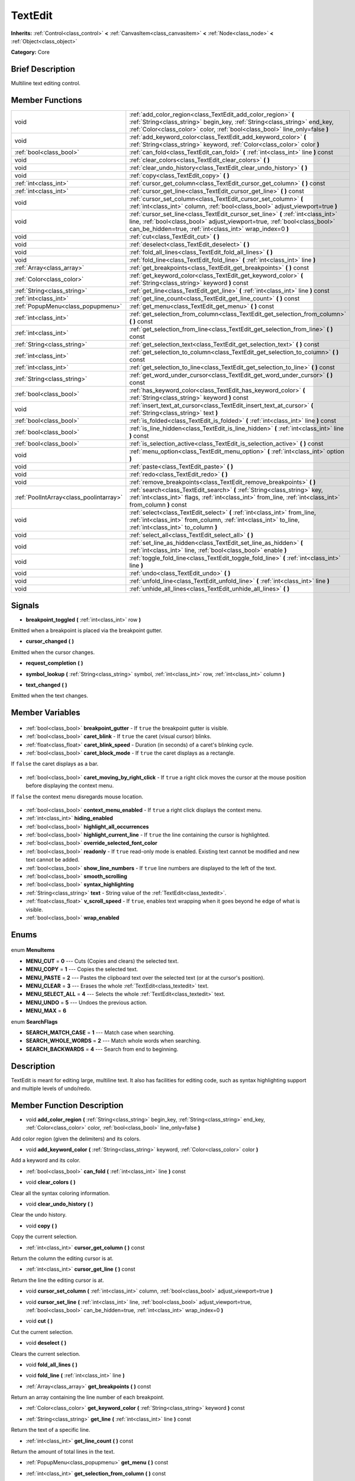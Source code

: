 .. Generated automatically by doc/tools/makerst.py in Godot's source tree.
.. DO NOT EDIT THIS FILE, but the TextEdit.xml source instead.
.. The source is found in doc/classes or modules/<name>/doc_classes.

.. _class_TextEdit:

TextEdit
========

**Inherits:** :ref:`Control<class_control>` **<** :ref:`CanvasItem<class_canvasitem>` **<** :ref:`Node<class_node>` **<** :ref:`Object<class_object>`

**Category:** Core

Brief Description
-----------------

Multiline text editing control.

Member Functions
----------------

+------------------------------------------+-----------------------------------------------------------------------------------------------------------------------------------------------------------------------------------------------------------------------------+
| void                                     | :ref:`add_color_region<class_TextEdit_add_color_region>` **(** :ref:`String<class_string>` begin_key, :ref:`String<class_string>` end_key, :ref:`Color<class_color>` color, :ref:`bool<class_bool>` line_only=false **)**   |
+------------------------------------------+-----------------------------------------------------------------------------------------------------------------------------------------------------------------------------------------------------------------------------+
| void                                     | :ref:`add_keyword_color<class_TextEdit_add_keyword_color>` **(** :ref:`String<class_string>` keyword, :ref:`Color<class_color>` color **)**                                                                                 |
+------------------------------------------+-----------------------------------------------------------------------------------------------------------------------------------------------------------------------------------------------------------------------------+
| :ref:`bool<class_bool>`                  | :ref:`can_fold<class_TextEdit_can_fold>` **(** :ref:`int<class_int>` line **)** const                                                                                                                                       |
+------------------------------------------+-----------------------------------------------------------------------------------------------------------------------------------------------------------------------------------------------------------------------------+
| void                                     | :ref:`clear_colors<class_TextEdit_clear_colors>` **(** **)**                                                                                                                                                                |
+------------------------------------------+-----------------------------------------------------------------------------------------------------------------------------------------------------------------------------------------------------------------------------+
| void                                     | :ref:`clear_undo_history<class_TextEdit_clear_undo_history>` **(** **)**                                                                                                                                                    |
+------------------------------------------+-----------------------------------------------------------------------------------------------------------------------------------------------------------------------------------------------------------------------------+
| void                                     | :ref:`copy<class_TextEdit_copy>` **(** **)**                                                                                                                                                                                |
+------------------------------------------+-----------------------------------------------------------------------------------------------------------------------------------------------------------------------------------------------------------------------------+
| :ref:`int<class_int>`                    | :ref:`cursor_get_column<class_TextEdit_cursor_get_column>` **(** **)** const                                                                                                                                                |
+------------------------------------------+-----------------------------------------------------------------------------------------------------------------------------------------------------------------------------------------------------------------------------+
| :ref:`int<class_int>`                    | :ref:`cursor_get_line<class_TextEdit_cursor_get_line>` **(** **)** const                                                                                                                                                    |
+------------------------------------------+-----------------------------------------------------------------------------------------------------------------------------------------------------------------------------------------------------------------------------+
| void                                     | :ref:`cursor_set_column<class_TextEdit_cursor_set_column>` **(** :ref:`int<class_int>` column, :ref:`bool<class_bool>` adjust_viewport=true **)**                                                                           |
+------------------------------------------+-----------------------------------------------------------------------------------------------------------------------------------------------------------------------------------------------------------------------------+
| void                                     | :ref:`cursor_set_line<class_TextEdit_cursor_set_line>` **(** :ref:`int<class_int>` line, :ref:`bool<class_bool>` adjust_viewport=true, :ref:`bool<class_bool>` can_be_hidden=true, :ref:`int<class_int>` wrap_index=0 **)** |
+------------------------------------------+-----------------------------------------------------------------------------------------------------------------------------------------------------------------------------------------------------------------------------+
| void                                     | :ref:`cut<class_TextEdit_cut>` **(** **)**                                                                                                                                                                                  |
+------------------------------------------+-----------------------------------------------------------------------------------------------------------------------------------------------------------------------------------------------------------------------------+
| void                                     | :ref:`deselect<class_TextEdit_deselect>` **(** **)**                                                                                                                                                                        |
+------------------------------------------+-----------------------------------------------------------------------------------------------------------------------------------------------------------------------------------------------------------------------------+
| void                                     | :ref:`fold_all_lines<class_TextEdit_fold_all_lines>` **(** **)**                                                                                                                                                            |
+------------------------------------------+-----------------------------------------------------------------------------------------------------------------------------------------------------------------------------------------------------------------------------+
| void                                     | :ref:`fold_line<class_TextEdit_fold_line>` **(** :ref:`int<class_int>` line **)**                                                                                                                                           |
+------------------------------------------+-----------------------------------------------------------------------------------------------------------------------------------------------------------------------------------------------------------------------------+
| :ref:`Array<class_array>`                | :ref:`get_breakpoints<class_TextEdit_get_breakpoints>` **(** **)** const                                                                                                                                                    |
+------------------------------------------+-----------------------------------------------------------------------------------------------------------------------------------------------------------------------------------------------------------------------------+
| :ref:`Color<class_color>`                | :ref:`get_keyword_color<class_TextEdit_get_keyword_color>` **(** :ref:`String<class_string>` keyword **)** const                                                                                                            |
+------------------------------------------+-----------------------------------------------------------------------------------------------------------------------------------------------------------------------------------------------------------------------------+
| :ref:`String<class_string>`              | :ref:`get_line<class_TextEdit_get_line>` **(** :ref:`int<class_int>` line **)** const                                                                                                                                       |
+------------------------------------------+-----------------------------------------------------------------------------------------------------------------------------------------------------------------------------------------------------------------------------+
| :ref:`int<class_int>`                    | :ref:`get_line_count<class_TextEdit_get_line_count>` **(** **)** const                                                                                                                                                      |
+------------------------------------------+-----------------------------------------------------------------------------------------------------------------------------------------------------------------------------------------------------------------------------+
| :ref:`PopupMenu<class_popupmenu>`        | :ref:`get_menu<class_TextEdit_get_menu>` **(** **)** const                                                                                                                                                                  |
+------------------------------------------+-----------------------------------------------------------------------------------------------------------------------------------------------------------------------------------------------------------------------------+
| :ref:`int<class_int>`                    | :ref:`get_selection_from_column<class_TextEdit_get_selection_from_column>` **(** **)** const                                                                                                                                |
+------------------------------------------+-----------------------------------------------------------------------------------------------------------------------------------------------------------------------------------------------------------------------------+
| :ref:`int<class_int>`                    | :ref:`get_selection_from_line<class_TextEdit_get_selection_from_line>` **(** **)** const                                                                                                                                    |
+------------------------------------------+-----------------------------------------------------------------------------------------------------------------------------------------------------------------------------------------------------------------------------+
| :ref:`String<class_string>`              | :ref:`get_selection_text<class_TextEdit_get_selection_text>` **(** **)** const                                                                                                                                              |
+------------------------------------------+-----------------------------------------------------------------------------------------------------------------------------------------------------------------------------------------------------------------------------+
| :ref:`int<class_int>`                    | :ref:`get_selection_to_column<class_TextEdit_get_selection_to_column>` **(** **)** const                                                                                                                                    |
+------------------------------------------+-----------------------------------------------------------------------------------------------------------------------------------------------------------------------------------------------------------------------------+
| :ref:`int<class_int>`                    | :ref:`get_selection_to_line<class_TextEdit_get_selection_to_line>` **(** **)** const                                                                                                                                        |
+------------------------------------------+-----------------------------------------------------------------------------------------------------------------------------------------------------------------------------------------------------------------------------+
| :ref:`String<class_string>`              | :ref:`get_word_under_cursor<class_TextEdit_get_word_under_cursor>` **(** **)** const                                                                                                                                        |
+------------------------------------------+-----------------------------------------------------------------------------------------------------------------------------------------------------------------------------------------------------------------------------+
| :ref:`bool<class_bool>`                  | :ref:`has_keyword_color<class_TextEdit_has_keyword_color>` **(** :ref:`String<class_string>` keyword **)** const                                                                                                            |
+------------------------------------------+-----------------------------------------------------------------------------------------------------------------------------------------------------------------------------------------------------------------------------+
| void                                     | :ref:`insert_text_at_cursor<class_TextEdit_insert_text_at_cursor>` **(** :ref:`String<class_string>` text **)**                                                                                                             |
+------------------------------------------+-----------------------------------------------------------------------------------------------------------------------------------------------------------------------------------------------------------------------------+
| :ref:`bool<class_bool>`                  | :ref:`is_folded<class_TextEdit_is_folded>` **(** :ref:`int<class_int>` line **)** const                                                                                                                                     |
+------------------------------------------+-----------------------------------------------------------------------------------------------------------------------------------------------------------------------------------------------------------------------------+
| :ref:`bool<class_bool>`                  | :ref:`is_line_hidden<class_TextEdit_is_line_hidden>` **(** :ref:`int<class_int>` line **)** const                                                                                                                           |
+------------------------------------------+-----------------------------------------------------------------------------------------------------------------------------------------------------------------------------------------------------------------------------+
| :ref:`bool<class_bool>`                  | :ref:`is_selection_active<class_TextEdit_is_selection_active>` **(** **)** const                                                                                                                                            |
+------------------------------------------+-----------------------------------------------------------------------------------------------------------------------------------------------------------------------------------------------------------------------------+
| void                                     | :ref:`menu_option<class_TextEdit_menu_option>` **(** :ref:`int<class_int>` option **)**                                                                                                                                     |
+------------------------------------------+-----------------------------------------------------------------------------------------------------------------------------------------------------------------------------------------------------------------------------+
| void                                     | :ref:`paste<class_TextEdit_paste>` **(** **)**                                                                                                                                                                              |
+------------------------------------------+-----------------------------------------------------------------------------------------------------------------------------------------------------------------------------------------------------------------------------+
| void                                     | :ref:`redo<class_TextEdit_redo>` **(** **)**                                                                                                                                                                                |
+------------------------------------------+-----------------------------------------------------------------------------------------------------------------------------------------------------------------------------------------------------------------------------+
| void                                     | :ref:`remove_breakpoints<class_TextEdit_remove_breakpoints>` **(** **)**                                                                                                                                                    |
+------------------------------------------+-----------------------------------------------------------------------------------------------------------------------------------------------------------------------------------------------------------------------------+
| :ref:`PoolIntArray<class_poolintarray>`  | :ref:`search<class_TextEdit_search>` **(** :ref:`String<class_string>` key, :ref:`int<class_int>` flags, :ref:`int<class_int>` from_line, :ref:`int<class_int>` from_column **)** const                                     |
+------------------------------------------+-----------------------------------------------------------------------------------------------------------------------------------------------------------------------------------------------------------------------------+
| void                                     | :ref:`select<class_TextEdit_select>` **(** :ref:`int<class_int>` from_line, :ref:`int<class_int>` from_column, :ref:`int<class_int>` to_line, :ref:`int<class_int>` to_column **)**                                         |
+------------------------------------------+-----------------------------------------------------------------------------------------------------------------------------------------------------------------------------------------------------------------------------+
| void                                     | :ref:`select_all<class_TextEdit_select_all>` **(** **)**                                                                                                                                                                    |
+------------------------------------------+-----------------------------------------------------------------------------------------------------------------------------------------------------------------------------------------------------------------------------+
| void                                     | :ref:`set_line_as_hidden<class_TextEdit_set_line_as_hidden>` **(** :ref:`int<class_int>` line, :ref:`bool<class_bool>` enable **)**                                                                                         |
+------------------------------------------+-----------------------------------------------------------------------------------------------------------------------------------------------------------------------------------------------------------------------------+
| void                                     | :ref:`toggle_fold_line<class_TextEdit_toggle_fold_line>` **(** :ref:`int<class_int>` line **)**                                                                                                                             |
+------------------------------------------+-----------------------------------------------------------------------------------------------------------------------------------------------------------------------------------------------------------------------------+
| void                                     | :ref:`undo<class_TextEdit_undo>` **(** **)**                                                                                                                                                                                |
+------------------------------------------+-----------------------------------------------------------------------------------------------------------------------------------------------------------------------------------------------------------------------------+
| void                                     | :ref:`unfold_line<class_TextEdit_unfold_line>` **(** :ref:`int<class_int>` line **)**                                                                                                                                       |
+------------------------------------------+-----------------------------------------------------------------------------------------------------------------------------------------------------------------------------------------------------------------------------+
| void                                     | :ref:`unhide_all_lines<class_TextEdit_unhide_all_lines>` **(** **)**                                                                                                                                                        |
+------------------------------------------+-----------------------------------------------------------------------------------------------------------------------------------------------------------------------------------------------------------------------------+

Signals
-------

.. _class_TextEdit_breakpoint_toggled:

- **breakpoint_toggled** **(** :ref:`int<class_int>` row **)**

Emitted when a breakpoint is placed via the breakpoint gutter.

.. _class_TextEdit_cursor_changed:

- **cursor_changed** **(** **)**

Emitted when the cursor changes.

.. _class_TextEdit_request_completion:

- **request_completion** **(** **)**

.. _class_TextEdit_symbol_lookup:

- **symbol_lookup** **(** :ref:`String<class_string>` symbol, :ref:`int<class_int>` row, :ref:`int<class_int>` column **)**

.. _class_TextEdit_text_changed:

- **text_changed** **(** **)**

Emitted when the text changes.


Member Variables
----------------

  .. _class_TextEdit_breakpoint_gutter:

- :ref:`bool<class_bool>` **breakpoint_gutter** - If ``true`` the breakpoint gutter is visible.

  .. _class_TextEdit_caret_blink:

- :ref:`bool<class_bool>` **caret_blink** - If ``true`` the caret (visual cursor) blinks.

  .. _class_TextEdit_caret_blink_speed:

- :ref:`float<class_float>` **caret_blink_speed** - Duration (in seconds) of a caret's blinking cycle.

  .. _class_TextEdit_caret_block_mode:

- :ref:`bool<class_bool>` **caret_block_mode** - If ``true`` the caret displays as a rectangle.

If ``false`` the caret displays as a bar.

  .. _class_TextEdit_caret_moving_by_right_click:

- :ref:`bool<class_bool>` **caret_moving_by_right_click** - If ``true`` a right click moves the cursor at the mouse position before displaying the context menu.

If ``false`` the context menu disregards mouse location.

  .. _class_TextEdit_context_menu_enabled:

- :ref:`bool<class_bool>` **context_menu_enabled** - If ``true`` a right click displays the context menu.

  .. _class_TextEdit_hiding_enabled:

- :ref:`int<class_int>` **hiding_enabled**

  .. _class_TextEdit_highlight_all_occurrences:

- :ref:`bool<class_bool>` **highlight_all_occurrences**

  .. _class_TextEdit_highlight_current_line:

- :ref:`bool<class_bool>` **highlight_current_line** - If ``true`` the line containing the cursor is highlighted.

  .. _class_TextEdit_override_selected_font_color:

- :ref:`bool<class_bool>` **override_selected_font_color**

  .. _class_TextEdit_readonly:

- :ref:`bool<class_bool>` **readonly** - If ``true`` read-only mode is enabled. Existing text cannot be modified and new text cannot be added.

  .. _class_TextEdit_show_line_numbers:

- :ref:`bool<class_bool>` **show_line_numbers** - If ``true`` line numbers are displayed to the left of the text.

  .. _class_TextEdit_smooth_scrolling:

- :ref:`bool<class_bool>` **smooth_scrolling**

  .. _class_TextEdit_syntax_highlighting:

- :ref:`bool<class_bool>` **syntax_highlighting**

  .. _class_TextEdit_text:

- :ref:`String<class_string>` **text** - String value of the :ref:`TextEdit<class_textedit>`.

  .. _class_TextEdit_v_scroll_speed:

- :ref:`float<class_float>` **v_scroll_speed** - If ``true``, enables text wrapping when it goes beyond he edge of what is visible.

  .. _class_TextEdit_wrap_enabled:

- :ref:`bool<class_bool>` **wrap_enabled**


Enums
-----

  .. _enum_TextEdit_MenuItems:

enum **MenuItems**

- **MENU_CUT** = **0** --- Cuts (Copies and clears) the selected text.
- **MENU_COPY** = **1** --- Copies the selected text.
- **MENU_PASTE** = **2** --- Pastes the clipboard text over the selected text (or at the cursor's position).
- **MENU_CLEAR** = **3** --- Erases the whole :ref:`TextEdit<class_textedit>` text.
- **MENU_SELECT_ALL** = **4** --- Selects the whole :ref:`TextEdit<class_textedit>` text.
- **MENU_UNDO** = **5** --- Undoes the previous action.
- **MENU_MAX** = **6**

  .. _enum_TextEdit_SearchFlags:

enum **SearchFlags**

- **SEARCH_MATCH_CASE** = **1** --- Match case when searching.
- **SEARCH_WHOLE_WORDS** = **2** --- Match whole words when searching.
- **SEARCH_BACKWARDS** = **4** --- Search from end to beginning.


Description
-----------

TextEdit is meant for editing large, multiline text. It also has facilities for editing code, such as syntax highlighting support and multiple levels of undo/redo.

Member Function Description
---------------------------

.. _class_TextEdit_add_color_region:

- void **add_color_region** **(** :ref:`String<class_string>` begin_key, :ref:`String<class_string>` end_key, :ref:`Color<class_color>` color, :ref:`bool<class_bool>` line_only=false **)**

Add color region (given the delimiters) and its colors.

.. _class_TextEdit_add_keyword_color:

- void **add_keyword_color** **(** :ref:`String<class_string>` keyword, :ref:`Color<class_color>` color **)**

Add a keyword and its color.

.. _class_TextEdit_can_fold:

- :ref:`bool<class_bool>` **can_fold** **(** :ref:`int<class_int>` line **)** const

.. _class_TextEdit_clear_colors:

- void **clear_colors** **(** **)**

Clear all the syntax coloring information.

.. _class_TextEdit_clear_undo_history:

- void **clear_undo_history** **(** **)**

Clear the undo history.

.. _class_TextEdit_copy:

- void **copy** **(** **)**

Copy the current selection.

.. _class_TextEdit_cursor_get_column:

- :ref:`int<class_int>` **cursor_get_column** **(** **)** const

Return the column the editing cursor is at.

.. _class_TextEdit_cursor_get_line:

- :ref:`int<class_int>` **cursor_get_line** **(** **)** const

Return the line the editing cursor is at.

.. _class_TextEdit_cursor_set_column:

- void **cursor_set_column** **(** :ref:`int<class_int>` column, :ref:`bool<class_bool>` adjust_viewport=true **)**

.. _class_TextEdit_cursor_set_line:

- void **cursor_set_line** **(** :ref:`int<class_int>` line, :ref:`bool<class_bool>` adjust_viewport=true, :ref:`bool<class_bool>` can_be_hidden=true, :ref:`int<class_int>` wrap_index=0 **)**

.. _class_TextEdit_cut:

- void **cut** **(** **)**

Cut the current selection.

.. _class_TextEdit_deselect:

- void **deselect** **(** **)**

Clears the current selection.

.. _class_TextEdit_fold_all_lines:

- void **fold_all_lines** **(** **)**

.. _class_TextEdit_fold_line:

- void **fold_line** **(** :ref:`int<class_int>` line **)**

.. _class_TextEdit_get_breakpoints:

- :ref:`Array<class_array>` **get_breakpoints** **(** **)** const

Return an array containing the line number of each breakpoint.

.. _class_TextEdit_get_keyword_color:

- :ref:`Color<class_color>` **get_keyword_color** **(** :ref:`String<class_string>` keyword **)** const

.. _class_TextEdit_get_line:

- :ref:`String<class_string>` **get_line** **(** :ref:`int<class_int>` line **)** const

Return the text of a specific line.

.. _class_TextEdit_get_line_count:

- :ref:`int<class_int>` **get_line_count** **(** **)** const

Return the amount of total lines in the text.

.. _class_TextEdit_get_menu:

- :ref:`PopupMenu<class_popupmenu>` **get_menu** **(** **)** const

.. _class_TextEdit_get_selection_from_column:

- :ref:`int<class_int>` **get_selection_from_column** **(** **)** const

Return the selection begin column.

.. _class_TextEdit_get_selection_from_line:

- :ref:`int<class_int>` **get_selection_from_line** **(** **)** const

Return the selection begin line.

.. _class_TextEdit_get_selection_text:

- :ref:`String<class_string>` **get_selection_text** **(** **)** const

Return the text inside the selection.

.. _class_TextEdit_get_selection_to_column:

- :ref:`int<class_int>` **get_selection_to_column** **(** **)** const

Return the selection end column.

.. _class_TextEdit_get_selection_to_line:

- :ref:`int<class_int>` **get_selection_to_line** **(** **)** const

Return the selection end line.

.. _class_TextEdit_get_word_under_cursor:

- :ref:`String<class_string>` **get_word_under_cursor** **(** **)** const

.. _class_TextEdit_has_keyword_color:

- :ref:`bool<class_bool>` **has_keyword_color** **(** :ref:`String<class_string>` keyword **)** const

.. _class_TextEdit_insert_text_at_cursor:

- void **insert_text_at_cursor** **(** :ref:`String<class_string>` text **)**

Insert a given text at the cursor position.

.. _class_TextEdit_is_folded:

- :ref:`bool<class_bool>` **is_folded** **(** :ref:`int<class_int>` line **)** const

.. _class_TextEdit_is_line_hidden:

- :ref:`bool<class_bool>` **is_line_hidden** **(** :ref:`int<class_int>` line **)** const

.. _class_TextEdit_is_selection_active:

- :ref:`bool<class_bool>` **is_selection_active** **(** **)** const

Return true if the selection is active.

.. _class_TextEdit_menu_option:

- void **menu_option** **(** :ref:`int<class_int>` option **)**

.. _class_TextEdit_paste:

- void **paste** **(** **)**

Paste the current selection.

.. _class_TextEdit_redo:

- void **redo** **(** **)**

Perform redo operation.

.. _class_TextEdit_remove_breakpoints:

- void **remove_breakpoints** **(** **)**

Removes all the breakpoints (without firing "breakpoint_toggled" signal).

.. _class_TextEdit_search:

- :ref:`PoolIntArray<class_poolintarray>` **search** **(** :ref:`String<class_string>` key, :ref:`int<class_int>` flags, :ref:`int<class_int>` from_line, :ref:`int<class_int>` from_column **)** const

Perform a search inside the text. Search flags can be specified in the SEARCH\_\* enum.

.. _class_TextEdit_select:

- void **select** **(** :ref:`int<class_int>` from_line, :ref:`int<class_int>` from_column, :ref:`int<class_int>` to_line, :ref:`int<class_int>` to_column **)**

Perform selection, from line/column to line/column.

.. _class_TextEdit_select_all:

- void **select_all** **(** **)**

Select all the text.

.. _class_TextEdit_set_line_as_hidden:

- void **set_line_as_hidden** **(** :ref:`int<class_int>` line, :ref:`bool<class_bool>` enable **)**

.. _class_TextEdit_toggle_fold_line:

- void **toggle_fold_line** **(** :ref:`int<class_int>` line **)**

Toggle the folding of the code block at the given line.

.. _class_TextEdit_undo:

- void **undo** **(** **)**

Perform undo operation.

.. _class_TextEdit_unfold_line:

- void **unfold_line** **(** :ref:`int<class_int>` line **)**

.. _class_TextEdit_unhide_all_lines:

- void **unhide_all_lines** **(** **)**


